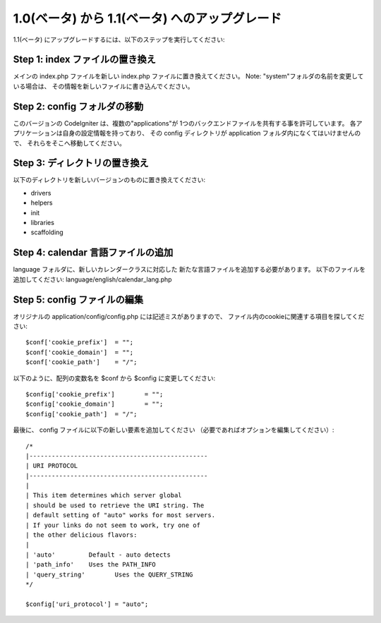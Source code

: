 ###############################################
1.0(ベータ) から 1.1(ベータ) へのアップグレード
###############################################

1.1(ベータ) にアップグレードするには、以下のステップを実行してください:

Step 1: index ファイルの置き換え
================================

メインの index.php ファイルを新しい index.php ファイルに置き換えてください。
Note: "system"フォルダの名前を変更している場合は、
その情報を新しいファイルに書き込んでください。

Step 2: config フォルダの移動
=============================

このバージョンの CodeIgniter は、複数の"applications"が
1つのバックエンドファイルを共有する事を許可しています。 
各アプリケーションは自身の設定情報を持っており、 
その config ディレクトリが application フォルダ内になくてはいけませんので、
それらをそこへ移動してください。

Step 3: ディレクトリの置き換え
==============================

以下のディレクトリを新しいバージョンのものに置き換えてください:

-  drivers
-  helpers
-  init
-  libraries
-  scaffolding

Step 4: calendar 言語ファイルの追加
===================================

language フォルダに、新しいカレンダークラスに対応した
新たな言語ファイルを追加する必要があります。
以下のファイルを追加してください: language/english/calendar_lang.php

Step 5: config ファイルの編集
=============================

オリジナルの application/config/config.php には記述ミスがありますので、
ファイル内のcookieに関連する項目を探してください::

	$conf['cookie_prefix']	= "";
	$conf['cookie_domain']	= "";
	$conf['cookie_path']	= "/";

以下のように、配列の変数名を $conf から $config に変更してください::

	$config['cookie_prefix']	= "";
	$config['cookie_domain']	= "";
	$config['cookie_path']	= "/";

最後に、 config ファイルに以下の新しい要素を追加してください 
（必要であればオプションを編集してください）::

	
	/*
	|------------------------------------------------
	| URI PROTOCOL
	|------------------------------------------------
	|
	| This item determines which server global 
	| should be used to retrieve the URI string. The 
	| default setting of "auto" works for most servers.
	| If your links do not seem to work, try one of 
	| the other delicious flavors:
	| 
	| 'auto'	 Default - auto detects
	| 'path_info'	 Uses the PATH_INFO 
	| 'query_string'	Uses the QUERY_STRING
	*/

	$config['uri_protocol']	= "auto";

